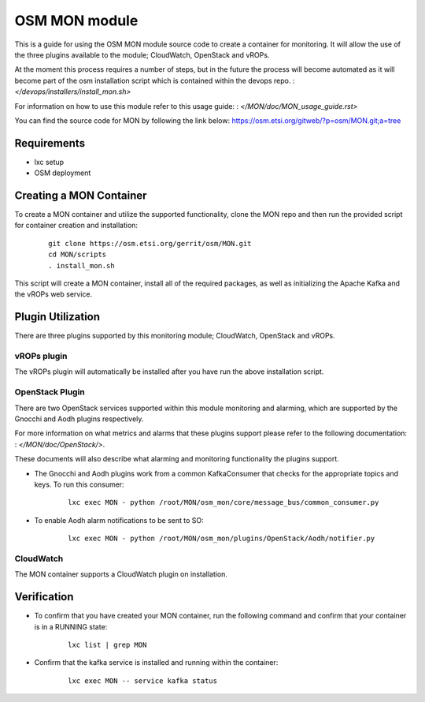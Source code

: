 ..
       # Copyright 2017 Intel Research and Development Ireland Limited
       # *************************************************************
       # This file is part of OSM Monitoring module
       # All Rights Reserved to Intel Corporation
       #
       # Licensed under the Apache License, Version 2.0 (the "License"); you
       # may not use this file except in compliance with the License. You may
       # obtain a copy of the License at
       #
       #         http://www.apache.org/licenses/LICENSE-2.0
       #
       # Unless required by applicable law or agreed to in writing, software
       # distributed under the License is distributed on an "AS IS" BASIS,
       # WITHOUT WARRANTIES OR CONDITIONS OF ANY KIND, either express or
       # implied. See the License for the specific language governing
       # permissions and limitations under the License.
       #
       # For those usages not covered by the Apache License, Version 2.0 please
       # contact: helena.mcgough@intel.com or adrian.hoban@intel.com

OSM MON module
**************
This is a guide for using the OSM MON module source code to create a container
for monitoring. It will allow the use of the three plugins available to the
module; CloudWatch, OpenStack and vROPs.


At the moment this process requires a number of steps, but in the future the
process will become automated as it will become part of the osm installation
script which is contained within the devops repo.
: `</devops/installers/install_mon.sh>`


For information on how to use this module refer to this usage guide:
: `</MON/doc/MON_usage_guide.rst>`


You can find the source code for MON by following the link below:
https://osm.etsi.org/gitweb/?p=osm/MON.git;a=tree


Requirements
------------
* lxc setup
* OSM deployment


Creating a MON Container
------------------------
To create a MON container and utilize the supported functionality, clone the
MON repo and then run the provided script for container creation and
installation:

    ::

        git clone https://osm.etsi.org/gerrit/osm/MON.git
        cd MON/scripts
        . install_mon.sh

This script will create a MON container, install all of the required packages,
as well as initializing the Apache Kafka and the vROPs web service.


Plugin Utilization
------------------
There are three plugins supported by this monitoring module; CloudWatch,
OpenStack and vROPs.

vROPs plugin
~~~~~~~~~~~~
The vROPs plugin will automatically be installed after you have run the above
installation script.

OpenStack Plugin
~~~~~~~~~~~~~~~~
There are two OpenStack services supported within this module monitoring and
alarming, which are supported by the Gnocchi and Aodh plugins respectively.

For more information on what metrics and alarms that these plugins support
please refer to the following documentation:
: `</MON/doc/OpenStack/>`.

These documents will also describe what alarming and monitoring functionality
the plugins support.

* The Gnocchi and Aodh plugins work from a common KafkaConsumer that checks for
  the appropriate topics and keys. To run this consumer:

      ::

          lxc exec MON - python /root/MON/osm_mon/core/message_bus/common_consumer.py

* To enable Aodh alarm notifications to be sent to SO:

      ::

          lxc exec MON - python /root/MON/osm_mon/plugins/OpenStack/Aodh/notifier.py

CloudWatch
~~~~~~~~~~
The MON container supports a CloudWatch plugin on installation.


Verification
------------
* To confirm that you have created your MON container, run the following command
  and confirm that your container is in a RUNNING state:

    ::

        lxc list | grep MON

* Confirm that the kafka service is installed and running within the container:

    ::

        lxc exec MON -- service kafka status
